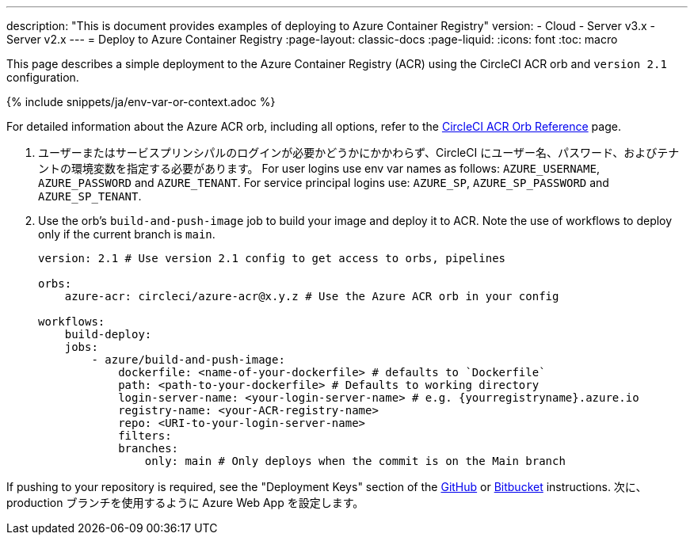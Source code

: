 ---

description: "This is document provides examples of deploying to Azure Container Registry"
version:
- Cloud
- Server v3.x
- Server v2.x
---
= Deploy to Azure Container Registry
:page-layout: classic-docs
:page-liquid:
:icons: font
:toc: macro

:toc-title:

This page describes a simple deployment to the Azure Container Registry (ACR) using the CircleCI ACR orb and `version 2.1` configuration.

{% include snippets/ja/env-var-or-context.adoc %}

For detailed information about the Azure ACR orb, including all options, refer to the link:https://circleci.com/developer/orbs/orb/circleci/azure-acr[CircleCI ACR Orb Reference] page.

1. ユーザーまたはサービスプリンシパルのログインが必要かどうかにかかわらず、CircleCI にユーザー名、パスワード、およびテナントの環境変数を指定する必要があります。 For user logins use env var names as follows: `AZURE_USERNAME`, `AZURE_PASSWORD` and `AZURE_TENANT`. For service principal logins use: `AZURE_SP`, `AZURE_SP_PASSWORD` and `AZURE_SP_TENANT`.
1. Use the orb's `build-and-push-image` job to build your image and deploy it to ACR. Note the use of workflows to deploy only if the current branch is `main`.
+
```yaml
version: 2.1 # Use version 2.1 config to get access to orbs, pipelines

orbs:
    azure-acr: circleci/azure-acr@x.y.z # Use the Azure ACR orb in your config

workflows:
    build-deploy:
    jobs:
        - azure/build-and-push-image:
            dockerfile: <name-of-your-dockerfile> # defaults to `Dockerfile`
            path: <path-to-your-dockerfile> # Defaults to working directory
            login-server-name: <your-login-server-name> # e.g. {yourregistryname}.azure.io
            registry-name: <your-ACR-registry-name>
            repo: <URI-to-your-login-server-name>
            filters:
            branches:
                only: main # Only deploys when the commit is on the Main branch
```

If pushing to your repository is required, see the "Deployment Keys" section of the <<github-integration#user-keys-and-deploy-keys,GitHub>> or <<bitbucket-integration#deploy-keys-and-user-keys,Bitbucket>> instructions. 次に、production ブランチを使用するように Azure Web App を設定します。